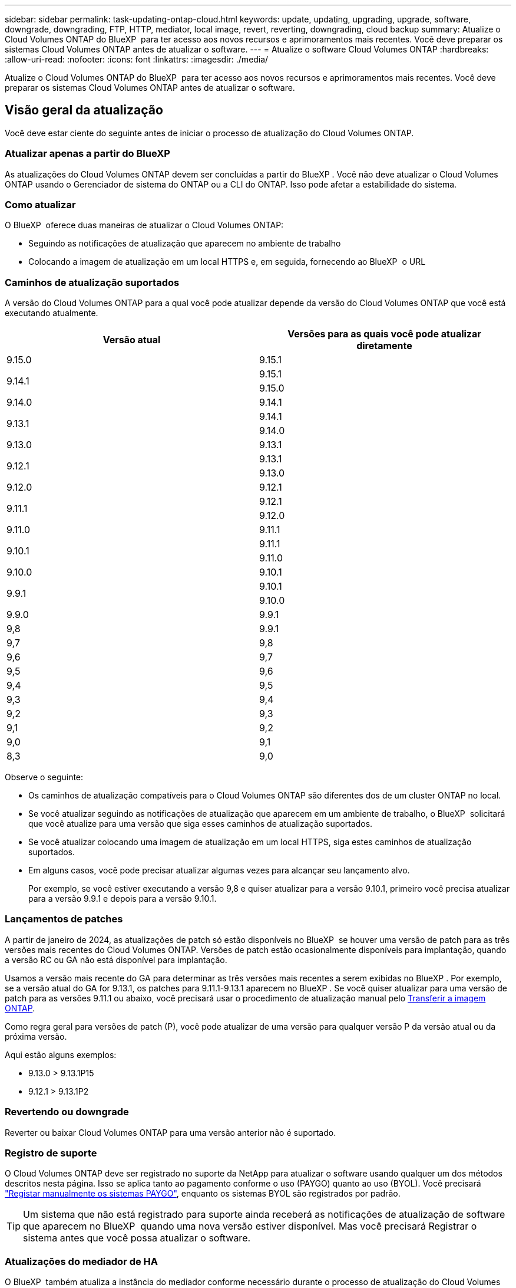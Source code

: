 ---
sidebar: sidebar 
permalink: task-updating-ontap-cloud.html 
keywords: update, updating, upgrading, upgrade, software, downgrade, downgrading, FTP, HTTP, mediator, local image, revert, reverting, downgrading, cloud backup 
summary: Atualize o Cloud Volumes ONTAP do BlueXP  para ter acesso aos novos recursos e aprimoramentos mais recentes. Você deve preparar os sistemas Cloud Volumes ONTAP antes de atualizar o software. 
---
= Atualize o software Cloud Volumes ONTAP
:hardbreaks:
:allow-uri-read: 
:nofooter: 
:icons: font
:linkattrs: 
:imagesdir: ./media/


[role="lead"]
Atualize o Cloud Volumes ONTAP do BlueXP  para ter acesso aos novos recursos e aprimoramentos mais recentes. Você deve preparar os sistemas Cloud Volumes ONTAP antes de atualizar o software.



== Visão geral da atualização

Você deve estar ciente do seguinte antes de iniciar o processo de atualização do Cloud Volumes ONTAP.



=== Atualizar apenas a partir do BlueXP 

As atualizações do Cloud Volumes ONTAP devem ser concluídas a partir do BlueXP . Você não deve atualizar o Cloud Volumes ONTAP usando o Gerenciador de sistema do ONTAP ou a CLI do ONTAP. Isso pode afetar a estabilidade do sistema.



=== Como atualizar

O BlueXP  oferece duas maneiras de atualizar o Cloud Volumes ONTAP:

* Seguindo as notificações de atualização que aparecem no ambiente de trabalho
* Colocando a imagem de atualização em um local HTTPS e, em seguida, fornecendo ao BlueXP  o URL




=== Caminhos de atualização suportados

A versão do Cloud Volumes ONTAP para a qual você pode atualizar depende da versão do Cloud Volumes ONTAP que você está executando atualmente.

[cols="2*"]
|===
| Versão atual | Versões para as quais você pode atualizar diretamente 


| 9.15.0 | 9.15.1 


.2+| 9.14.1 | 9.15.1 


| 9.15.0 


| 9.14.0 | 9.14.1 


.2+| 9.13.1 | 9.14.1 


| 9.14.0 


| 9.13.0 | 9.13.1 


.2+| 9.12.1 | 9.13.1 


| 9.13.0 


| 9.12.0 | 9.12.1 


.2+| 9.11.1 | 9.12.1 


| 9.12.0 


| 9.11.0 | 9.11.1 


.2+| 9.10.1 | 9.11.1 


| 9.11.0 


| 9.10.0 | 9.10.1 


.2+| 9.9.1 | 9.10.1 


| 9.10.0 


| 9.9.0 | 9.9.1 


| 9,8 | 9.9.1 


| 9,7 | 9,8 


| 9,6 | 9,7 


| 9,5 | 9,6 


| 9,4 | 9,5 


| 9,3 | 9,4 


| 9,2 | 9,3 


| 9,1 | 9,2 


| 9,0 | 9,1 


| 8,3 | 9,0 
|===
Observe o seguinte:

* Os caminhos de atualização compatíveis para o Cloud Volumes ONTAP são diferentes dos de um cluster ONTAP no local.
* Se você atualizar seguindo as notificações de atualização que aparecem em um ambiente de trabalho, o BlueXP  solicitará que você atualize para uma versão que siga esses caminhos de atualização suportados.
* Se você atualizar colocando uma imagem de atualização em um local HTTPS, siga estes caminhos de atualização suportados.
* Em alguns casos, você pode precisar atualizar algumas vezes para alcançar seu lançamento alvo.
+
Por exemplo, se você estiver executando a versão 9,8 e quiser atualizar para a versão 9.10.1, primeiro você precisa atualizar para a versão 9.9.1 e depois para a versão 9.10.1.





=== Lançamentos de patches

A partir de janeiro de 2024, as atualizações de patch só estão disponíveis no BlueXP  se houver uma versão de patch para as três versões mais recentes do Cloud Volumes ONTAP. Versões de patch estão ocasionalmente disponíveis para implantação, quando a versão RC ou GA não está disponível para implantação.

Usamos a versão mais recente do GA para determinar as três versões mais recentes a serem exibidas no BlueXP . Por exemplo, se a versão atual do GA for 9.13.1, os patches para 9.11.1-9.13.1 aparecem no BlueXP . Se você quiser atualizar para uma versão de patch para as versões 9.11.1 ou abaixo, você precisará usar o procedimento de atualização manual pelo <<Atualize a partir de uma imagem disponível em um URL,Transferir a imagem ONTAP>>.

Como regra geral para versões de patch (P), você pode atualizar de uma versão para qualquer versão P da versão atual ou da próxima versão.

Aqui estão alguns exemplos:

* 9.13.0 > 9.13.1P15
* 9.12.1 > 9.13.1P2




=== Revertendo ou downgrade

Reverter ou baixar Cloud Volumes ONTAP para uma versão anterior não é suportado.



=== Registro de suporte

O Cloud Volumes ONTAP deve ser registrado no suporte da NetApp para atualizar o software usando qualquer um dos métodos descritos nesta página. Isso se aplica tanto ao pagamento conforme o uso (PAYGO) quanto ao uso (BYOL). Você precisará link:task-registering.html["Registar manualmente os sistemas PAYGO"], enquanto os sistemas BYOL são registrados por padrão.


TIP: Um sistema que não está registrado para suporte ainda receberá as notificações de atualização de software que aparecem no BlueXP  quando uma nova versão estiver disponível. Mas você precisará Registrar o sistema antes que você possa atualizar o software.



=== Atualizações do mediador de HA

O BlueXP  também atualiza a instância do mediador conforme necessário durante o processo de atualização do Cloud Volumes ONTAP.



=== Atualizações na AWS com tipos de instância C4, M4 e R4 EC2

O Cloud Volumes ONTAP não suporta mais os tipos de instância C4, M4 e R4 EC2. Você pode atualizar implantações existentes para o Cloud Volumes ONTAP versões 9,8-9.12.1 com esses tipos de instância. Antes de atualizar, recomendamos que você <<Altere o tipo de instância,altere o tipo de instância>>. Se você não puder alterar o tipo de instância, você precisará <<Ativar rede melhorada,ativar rede melhorada>>antes de atualizar. Leia as seções a seguir para saber mais sobre como alterar o tipo de instância e ativar redes aprimoradas.

No Cloud Volumes ONTAP executando as versões 9.13.0 e superiores, você não pode atualizar com os tipos de instância C4, M4 e R4 EC2. Nesse caso, você precisa reduzir o número de discos e, em seguida<<Altere o tipo de instância,altere o tipo de instância>>, implantar uma nova configuração de par de HA com os tipos de instância C5, M5 e R5 EC2 e migrar os dados.



==== Altere o tipo de instância

Os tipos de instância C4, M4 e R4 EC2 permitem mais discos por nó do que os tipos de instância C5, M5 e R5 EC2. Se a contagem de disco por nó para a instância C4, M4 ou R4 EC2 que você está executando estiver abaixo da permissão máxima de disco por nó para instâncias C5, M5 e R5, você poderá alterar o tipo de instância EC2 para C5, M5 ou R5.

link:https://docs.netapp.com/us-en/cloud-volumes-ontap-relnotes/reference-limits-aws.html#disk-and-tiering-limits-by-ec2-instance["Verifique os limites de disco e disposição em camadas pela instância do EC2"^] link:https://docs.netapp.com/us-en/bluexp-cloud-volumes-ontap/task-change-ec2-instance.html["Altere o tipo de instância EC2 para Cloud Volumes ONTAP"^]

Se não for possível alterar o tipo de instância, siga as etapas em <<Ativar rede melhorada>>.



==== Ativar rede melhorada

Para atualizar para o Cloud Volumes ONTAP versões 9,8 e posteriores, você deve ativar _Enhanced Networking_ no cluster que executa o tipo de instância C4, M4 ou R4. Para ativar o ENA, consulte o artigo da base de dados de Conhecimento link:https://kb.netapp.com/Cloud/Cloud_Volumes_ONTAP/How_to_enable_Enhanced_networking_like_SR-IOV_or_ENA_on_AWS_CVO_instances["Como habilitar redes avançadas como SR-IOV ou ENA em instâncias do AWS Cloud Volumes ONTAP"^].



== Prepare-se para atualizar

Antes de realizar uma atualização, você deve verificar se seus sistemas estão prontos e fazer as alterações necessárias na configuração.

* <<Planeje o tempo de inatividade>>
* <<Verifique se a giveback automática ainda está ativada>>
* <<Suspender transferências SnapMirror>>
* <<Verifique se os agregados estão online>>
* <<Verifique se todos os LIFs estão em portas residenciais>>




=== Planeje o tempo de inatividade

Quando você atualiza um sistema de nó único, o processo de atualização leva o sistema off-line por até 25 minutos, durante os quais a e/S é interrompida.

Em muitos casos, a atualização de um par de HA não causa interrupções e e/S é ininterrupta. Durante esse processo de atualização sem interrupções, cada nó é atualizado em conjunto para continuar fornecendo e/S aos clientes.

Protocolos orientados para sessões podem causar efeitos adversos em clientes e aplicações em determinadas áreas durante as atualizações. Para obter mais informações, consulte a. https://docs.netapp.com/us-en/ontap/upgrade/concept_considerations_for_session_oriented_protocols.html["Documentação do ONTAP"^]



=== Verifique se a giveback automática ainda está ativada

A giveback automática deve estar ativada num par de HA Cloud Volumes ONTAP (esta é a predefinição). Se não for, então a operação falhará.

http://docs.netapp.com/ontap-9/topic/com.netapp.doc.dot-cm-hacg/GUID-3F50DE15-0D01-49A5-BEFD-D529713EC1FA.html["Documentação do ONTAP: Comandos para configurar o giveback automático"^]



=== Suspender transferências SnapMirror

Se um sistema Cloud Volumes ONTAP tiver relações SnapMirror ativas, é melhor suspender transferências antes de atualizar o software Cloud Volumes ONTAP. Suspender as transferências impede falhas no SnapMirror. Tem de suspender as transferências a partir do sistema de destino.


NOTE: Embora o backup e a recuperação do BlueXP  usem uma implementação do SnapMirror para criar arquivos de backup (chamados de nuvem SnapMirror), os backups não precisam ser suspensos quando um sistema é atualizado.

.Sobre esta tarefa
Estas etapas descrevem como usar o Gerenciador de sistema do ONTAP para a versão 9,3 e posterior.

.Passos
. Inicie sessão no System Manager a partir do sistema de destino.
+
Você pode fazer login no System Manager apontando seu navegador da Web para o endereço IP do LIF de gerenciamento de cluster. Você pode encontrar o endereço IP no ambiente de trabalho do Cloud Volumes ONTAP.

+

NOTE: O computador a partir do qual você está acessando o BlueXP  deve ter uma conexão de rede com o Cloud Volumes ONTAP. Por exemplo, talvez seja necessário fazer login no BlueXP  a partir de um host de salto que esteja na rede do provedor de nuvem.

. Clique em *proteção > relacionamentos*.
. Selecione a relação e clique em *operações > quiesce*.




=== Verifique se os agregados estão online

Os agregados para Cloud Volumes ONTAP devem estar online antes de atualizar o software. Os agregados devem estar online na maioria das configurações, mas se não estiverem, você deve colocá-los online.

.Sobre esta tarefa
Estas etapas descrevem como usar o Gerenciador de sistema do ONTAP para a versão 9,3 e posterior.

.Passos
. No ambiente de trabalho, clique na guia *agregados*.
. No título agregado, clique no botão elipses e selecione *Exibir detalhes do agregado*.
+
image:screenshots_aggregate_details_state.png["Captura de tela: Mostra o campo Estado ao exibir informações de um agregado."]

. Se o agregado estiver offline, use o System Manager para colocar o agregado on-line:
+
.. Clique em *armazenamento > agregados e discos > agregados*.
.. Selecione o agregado e clique em *mais ações > Status > Online*.






=== Verifique se todos os LIFs estão em portas residenciais

Antes de atualizar, todos os LIFs devem estar em portas domésticas. Consulte a documentação da ONTAP para link:https://docs.netapp.com/us-en/ontap/upgrade/task_enabling_and_reverting_lifs_to_home_ports_preparing_the_ontap_software_for_the_update.html["Verifique se todos os LIFs estão em portas residenciais"^].

Se ocorrer um erro de falha de atualização, consulte o artigo da base de dados de Conhecimento (KB) link:https://kb.netapp.com/Cloud/Cloud_Volumes_ONTAP/CVO_upgrade_fails["Falha na atualização do Cloud Volumes ONTAP"^].



== Atualize o Cloud Volumes ONTAP

O BlueXP  notifica você quando uma nova versão está disponível para atualização. Você pode iniciar o processo de atualização a partir desta notificação. Para obter mais informações, <<Atualize a partir de notificações BlueXP >>consulte .

Outra maneira de realizar atualizações de software usando uma imagem em um URL externo. Esta opção é útil se o BlueXP  não puder acessar o bucket do S3 para atualizar o software ou se você tiver fornecido um patch. Para obter mais informações, <<Atualize a partir de uma imagem disponível em um URL>>consulte .



=== Atualize a partir de notificações BlueXP 

O BlueXP  exibe uma notificação em ambientes de trabalho do Cloud Volumes ONTAP quando uma nova versão do Cloud Volumes ONTAP está disponível:


NOTE: Antes de poder atualizar o Cloud Volumes ONTAP através da notificação do BlueXP , tem de ter uma conta no site de suporte da NetApp.

Você pode iniciar o processo de atualização a partir desta notificação, que automatiza o processo, obtendo a imagem de software de um bucket do S3, instalando a imagem e reiniciando o sistema.

.Antes de começar
Operações do BlueXP , como criação de volume ou agregado, não devem estar em andamento no sistema Cloud Volumes ONTAP.

.Passos
. No menu de navegação à esquerda, selecione *Storage > Canvas*.
. Selecione um ambiente de trabalho.
+
Uma notificação será exibida na guia Visão geral se uma nova versão estiver disponível:

+
image:screenshot_overview_upgrade.png["Uma captura de tela que mostra o link \"Atualizar agora!\" na guia Visão geral."]

. Se você quiser atualizar a versão instalada do Cloud Volumes ONTAP, clique em *Atualizar agora!* Por padrão, você vê a versão mais recente e compatível para atualização.
+
image:screenshot_upgrade_select_versions.png["Uma captura de tela da página Atualização da versão do Cloud Volumes ONTAP."]

+
Se quiser atualizar para outra versão, clique em *Selecionar outras versões*. Você vê as versões mais recentes do Cloud Volumes ONTAP listadas que também são compatíveis com a versão instalada em seu sistema. Por exemplo, a versão instalada no seu sistema é 9.12.1P3 e as seguintes versões compatíveis estão disponíveis:

+
** 9.12.1P4 a 9.12.1P14
** 9.13.1 e 9.13.1P1 você vê 9.13.1P1 como a versão padrão para atualização, e 9.12.1P13, 9.13.1P14, 9.13.1 e 9.13.1P1 como as outras versões disponíveis.


. Opcionalmente, você pode clicar em *todas as versões* para inserir outra versão para a qual deseja atualizar (digamos, o próximo patch da versão instalada). Para obter um caminho de atualização compatível da versão atual do Cloud Volumes ONTAP, link:task-updating-ontap-cloud.html#supported-upgrade-paths["Caminhos de atualização suportados"]consulte .
. Clique em *Salvar* e, em seguida, em *aplicar*. image:screenshot_upgrade_other_versions.png["Uma captura de tela exibindo as versões disponíveis para atualização."]
. Na página Atualizar Cloud Volumes ONTAP, leia o EULA e, em seguida, selecione *Eu li e aprovo o EULA*.
. Clique em *Upgrade*.
. Para verificar o status da atualização, clique no ícone Configurações e selecione *linha do tempo*.


.Resultado
O BlueXP  inicia a atualização de software. Pode executar acões no ambiente de trabalho quando a atualização de software estiver concluída.

.Depois de terminar
Se você suspendeu as transferências do SnapMirror, use o Gerenciador do sistema para retomar as transferências.



=== Atualize a partir de uma imagem disponível em um URL

Você pode colocar a imagem do software Cloud Volumes ONTAP no conetor ou em um servidor HTTP e, em seguida, iniciar a atualização do software a partir do BlueXP . Você pode usar essa opção se o BlueXP  não puder acessar o bucket do S3 para atualizar o software.

.Antes de começar
* Operações do BlueXP , como criação de volume ou agregado, não devem estar em andamento no sistema Cloud Volumes ONTAP.
* Se você usar HTTPS para hospedar imagens do ONTAP, a atualização pode falhar devido a problemas de autenticação SSL, causados por certificados ausentes. A solução alternativa é gerar e instalar um certificado assinado pela CA para ser usado para autenticação entre o ONTAP e o BlueXP .
+
Vá para a base de dados de Conhecimento da NetApp para ver instruções passo a passo:

+
https://kb.netapp.com/Advice_and_Troubleshooting/Cloud_Services/Cloud_Manager/How_to_configure_Cloud_Manager_as_an_HTTPS_server_to_host_upgrade_images["KB do NetApp: Como configurar o BlueXP  como um servidor HTTPS para hospedar imagens de atualização"^]



.Passos
. Opcional: Configure um servidor HTTP que possa hospedar a imagem do software Cloud Volumes ONTAP.
+
Se você tiver uma conexão VPN com a rede virtual, poderá colocar a imagem do software Cloud Volumes ONTAP em um servidor HTTP em sua própria rede. Caso contrário, você deve colocar o arquivo em um servidor HTTP na nuvem.

. Se você usar seu próprio grupo de segurança para o Cloud Volumes ONTAP, verifique se as regras de saída permitem conexões HTTP para que o Cloud Volumes ONTAP possa acessar a imagem do software.
+

NOTE: O grupo de segurança Cloud Volumes ONTAP predefinido permite ligações HTTP de saída por predefinição.

. Obtenha a imagem do software em https://mysupport.netapp.com/site/products/all/details/cloud-volumes-ontap/downloads-tab["O site de suporte da NetApp"^].
. Copie a imagem do software para um diretório no conetor ou em um servidor HTTP do qual o arquivo será servido.
+
Dois caminhos estão disponíveis. O caminho correto depende da versão do conetor.

+
** `/opt/application/netapp/cloudmanager/docker_occm/data/ontap/images/`
** `/opt/application/netapp/cloudmanager/ontap/images/`


. A partir do ambiente de trabalho no BlueXP , clique no botão *... (Ícone de elipses)* e, em seguida, clique em *Atualizar Cloud Volumes ONTAP*.
. Na página Atualizar versão do Cloud Volumes ONTAP, digite o URL e clique em *alterar imagem*.
+
Se você copiou a imagem do software para o conetor no caminho mostrado acima, digite o seguinte URL:

+
Http://<Connector-private-IP-address>/ONTAP/Images/<image-file-name>

+

NOTE: No URL, *image-file-name* deve seguir o formato "COT.image.9.13.1P2.tgz".

. Clique em *Proceed* para confirmar.


.Resultado
O BlueXP  inicia a atualização de software. Você pode executar ações no ambiente de trabalho assim que a atualização de software estiver concluída.

.Depois de terminar
Se você suspendeu as transferências do SnapMirror, use o Gerenciador do sistema para retomar as transferências.

ifdef::gcp[]



== Corrigir falhas de download ao usar um gateway NAT do Google Cloud

O conetor transfere automaticamente atualizações de software para o Cloud Volumes ONTAP. O download pode falhar se a configuração usar um gateway NAT do Google Cloud. Você pode corrigir esse problema limitando o número de partes nas quais a imagem do software está dividida. Esta etapa deve ser concluída usando a API do BlueXP .

.Passo
. Envie uma SOLICITAÇÃO PUT para /occm/config com o seguinte JSON como corpo:


[source]
----
{
  "maxDownloadSessions": 32
}
----
O valor para _maxDownloadSessions_ pode ser 1 ou qualquer número inteiro maior que 1. Se o valor for 1, a imagem transferida não será dividida.

Note que 32 é um valor de exemplo. O valor que você deve usar depende da configuração NAT e do número de sessões que você pode ter simultaneamente.

https://docs.netapp.com/us-en/bluexp-automation/cm/api_ref_resources.html#occmconfig["Saiba mais sobre a chamada API /occm/config"^].

endif::gcp[]
